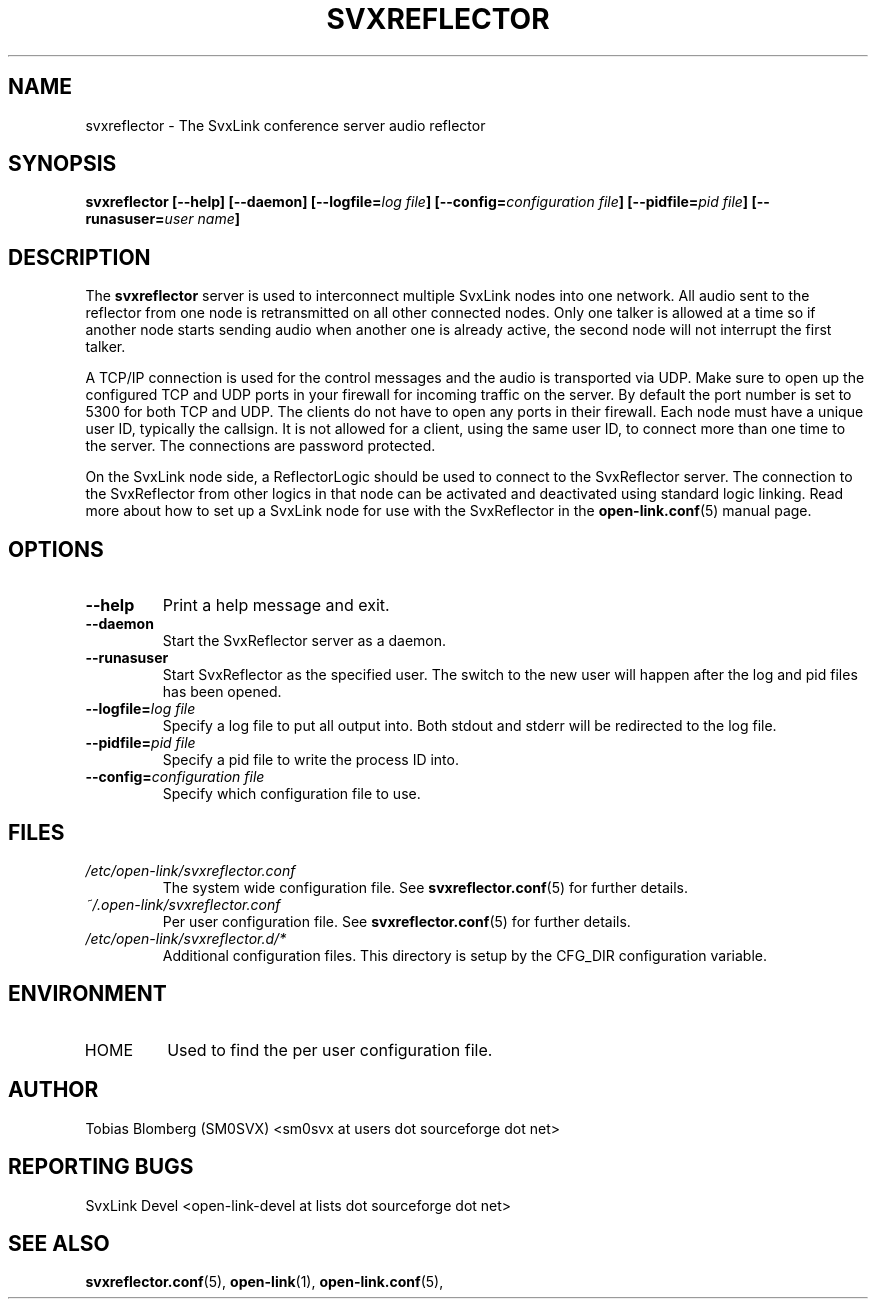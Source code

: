 .TH SVXREFLECTOR 1 "OCT 2017" Linux "User Manuals"
.
.SH NAME
.
svxreflector \- The SvxLink conference server audio reflector
.
.SH SYNOPSIS
.
.BI "svxreflector [--help] [--daemon] [--logfile=" "log file" "] [--config=" "configuration file" "] [--pidfile=" "pid file" "] [--runasuser=" "user name" ]
.
.SH DESCRIPTION
.
The
.B svxreflector
server is used to interconnect multiple SvxLink nodes into one network. All
audio sent to the reflector from one node is retransmitted on all other
connected nodes. Only one talker is allowed at a time so if another node starts
sending audio when another one is already active, the second node will not
interrupt the first talker.
.P
A TCP/IP connection is used for the control messages and the audio is
transported via UDP. Make sure to open up the configured TCP and UDP ports in
your firewall for incoming traffic on the server. By default the port number is
set to 5300 for both TCP and UDP. The clients do not have to open any ports in
their firewall. Each node must have a unique user ID, typically the callsign.
It is not allowed for a client, using the same user ID, to connect more than
one time to the server. The connections are password protected.
.P
On the SvxLink node side, a ReflectorLogic should be used to connect to the
SvxReflector server. The connection to the SvxReflector from other logics in
that node can be activated and deactivated using standard logic linking. Read more about how to set up a SvxLink node for use with the SvxReflector in the
.BR open-link.conf (5)
manual page.
.
.SH OPTIONS
.
.TP
.B --help
Print a help message and exit.
.TP
.B --daemon
Start the SvxReflector server as a daemon.
.TP
.B --runasuser
Start SvxReflector as the specified user. The switch to the new user
will happen after the log and pid files has been opened.
.TP
.BI "--logfile=" "log file"
Specify a log file to put all output into. Both stdout and stderr will be
redirected to the log file.
.TP
.BI "--pidfile=" "pid file"
Specify a pid file to write the process ID into.
.TP
.BI "--config=" "configuration file"
Specify which configuration file to use.
.
.SH FILES
.
.TP
.I /etc/open-link/svxreflector.conf
The system wide configuration file. See
.BR svxreflector.conf (5)
for further details.
.TP
.I ~/.open-link/svxreflector.conf
Per user configuration file. See
.BR svxreflector.conf (5)
for further details.
.TP
.I /etc/open-link/svxreflector.d/*
Additional configuration files. This directory is setup by the CFG_DIR
configuration variable.
.
.SH ENVIRONMENT
.
.TP
HOME
Used to find the per user configuration file.
.
.SH AUTHOR
.
Tobias Blomberg (SM0SVX) <sm0svx at users dot sourceforge dot net>
.
.SH REPORTING BUGS
.
SvxLink Devel <open-link-devel at lists dot sourceforge dot net>
.
.SH "SEE ALSO"
.
.BR svxreflector.conf (5),
.BR open-link (1),
.BR open-link.conf (5),
